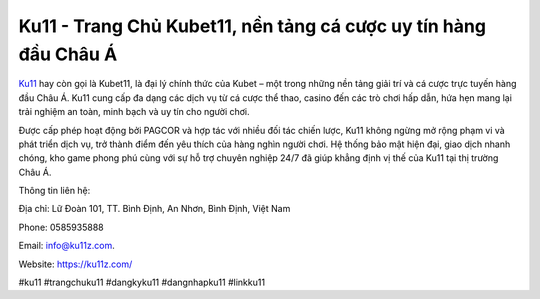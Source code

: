 Ku11 - Trang Chủ Kubet11, nền tảng cá cược uy tín hàng đầu Châu Á
===================================

`Ku11 <https://ku11z.com/>`_ hay còn gọi là Kubet11, là đại lý chính thức của Kubet – một trong những nền tảng giải trí và cá cược trực tuyến hàng đầu Châu Á. Ku11 cung cấp đa dạng các dịch vụ từ cá cược thể thao, casino đến các trò chơi hấp dẫn, hứa hẹn mang lại trải nghiệm an toàn, minh bạch và uy tín cho người chơi. 

Được cấp phép hoạt động bởi PAGCOR và hợp tác với nhiều đối tác chiến lược, Ku11 không ngừng mở rộng phạm vi và phát triển dịch vụ, trở thành điểm đến yêu thích của hàng nghìn người chơi. Hệ thống bảo mật hiện đại, giao dịch nhanh chóng, kho game phong phú cùng với sự hỗ trợ chuyên nghiệp 24/7 đã giúp khẳng định vị thế của Ku11 tại thị trường Châu Á.

Thông tin liên hệ: 

Địa chỉ: Lữ Đoàn 101, TT. Bình Định, An Nhơn, Bình Định, Việt Nam 

Phone: 0585935888 

Email: info@ku11z.com. 

Website: https://ku11z.com/

#ku11 #trangchuku11 #dangkyku11 #dangnhapku11 #linkku11
